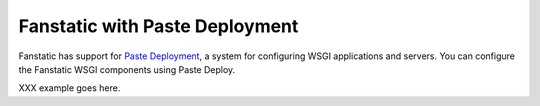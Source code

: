 .. _`paste deploy`:

Fanstatic with Paste Deployment
===============================

Fanstatic has support for `Paste Deployment`_, a system for
configuring WSGI applications and servers. You can configure the
Fanstatic WSGI components using Paste Deploy.

XXX example goes here.

.. _`Paste Deployment`: http://pythonpaste.org/deploy/

